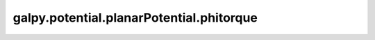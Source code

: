 galpy.potential.planarPotential.phitorque
=========================================

.. automethod:: galpy.potential.planarPotential.phitorque
